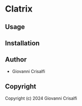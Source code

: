 * Clatrix 

** Usage

** Installation

** Author

+ Giovanni Crisalfi

** Copyright

Copyright (c) 2024 Giovanni Crisalfi
